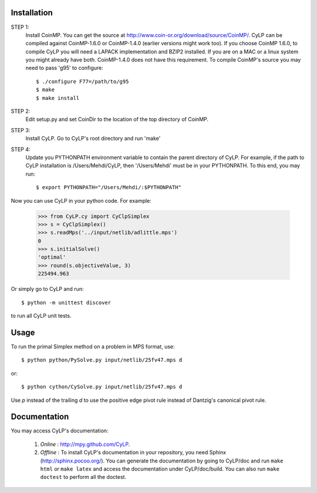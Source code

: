 Installation
============

STEP 1: 
    Install CoinMP. You can get the source at
    http://www.coin-or.org/download/source/CoinMP/. CyLP can be compiled against
    CoinMP-1.6.0 or CoinMP-1.4.0 (earlier versions might work too). If you
    choose CoinMP 1.6.0, to compile CyLP you will need a LAPACK
    implementation and BZIP2 installed. If you are on a MAC or a linux
    system you might already have both. CoinMP-1.4.0 does not have this
    requirement.  
    To compile CoinMP's source you may need to pass 'g95' to configure::

        $ ./configure F77=/path/to/g95
        $ make
        $ make install

STEP 2: 
    Edit setup.py and set CoinDir to the location of the top directory of 
    CoinMP.

STEP 3: 
    Install CyLP. Go to CyLP's root directory and run 'make'

STEP 4: 
    Update you PYTHONPATH environment variable to contain the 
    parent directory of CyLP. For example, if the path to CyLP 
    installation is /Users/Mehdi/CyLP, then '/Users/Mehdi' must
    be in your PYTHONPATH. To this end, you may run::
 
        $ export PYTHONPATH="/Users/Mehdi/:$PYTHONPATH"


Now you can use CyLP in your python code. For example:
    
    >>> from CyLP.cy import CyClpSimplex
    >>> s = CyClpSimplex()
    >>> s.readMps('../input/netlib/adlittle.mps')
    0
    >>> s.initialSolve()
    'optimal'
    >>> round(s.objectiveValue, 3)
    225494.963
    
Or simply go to CyLP and run:: 

    $ python -m unittest discover

to run all CyLP unit tests.



Usage
=====

To run the primal Simplex method on a problem in MPS format, use::

    $ python python/PySolve.py input/netlib/25fv47.mps d

or::

    $ python cython/CySolve.py input/netlib/25fv47.mps d

Use `p` instead of the trailing `d` to use the positive edge pivot rule instead of Dantzig's canonical pivot rule.


Documentation
===============
You may access CyLP's documentation:

    1. *Online* : http://mpy.github.com/CyLP.

    2. *Offline* : To install CyLP's documentation in your repository, you need Sphinx (http://sphinx.pocoo.org/). You can generate the documentation by going to CyLP/doc and run ``make html`` or ``make latex`` and access the documentation under CyLP/doc/build. You can also run ``make doctest`` to perform all the doctest. 
